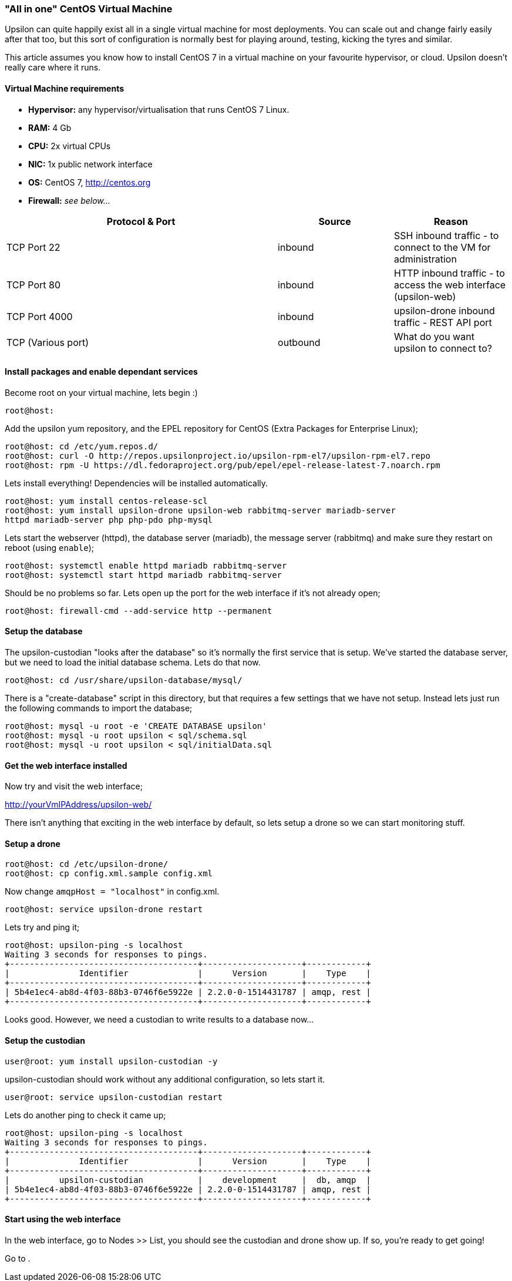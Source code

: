 "All in one" CentOS Virtual Machine
~~~~~~~~~~~~~~~~~~~~~~~~~~~~~~~~~~~

Upsilon can quite happily exist all in a single virtual machine for most
deployments. You can scale out and change fairly easily after that too,
but this sort of configuration is normally best for playing around,
testing, kicking the tyres and similar.

This article assumes you know how to install CentOS 7 in a virtual
machine on your favourite hypervisor, or cloud. Upsilon doesn't really
care where it runs.

[[virtual-machine-requirements]]
Virtual Machine requirements
^^^^^^^^^^^^^^^^^^^^^^^^^^^^

* *Hypervisor:* any hypervisor/virtualisation that runs CentOS 7 Linux.
* *RAM:* 4 Gb +
* *CPU:* 2x virtual CPUs
* *NIC:* 1x public network interface
* *OS:* CentOS 7, http://centos.org
* *Firewall:* _see below..._

[cols="54%,23%,23%",options="header"]
|=======================================================================
|Protocol & Port |Source |Reason
|TCP Port 22 |inbound |SSH inbound traffic - to connect to the VM for
administration

|TCP Port 80 |inbound |HTTP inbound traffic - to access the web
interface (upsilon-web)

|TCP Port 4000 |inbound |upsilon-drone inbound traffic - REST API port

|TCP (Various port) |outbound |What do you want upsilon to connect to?
|=======================================================================

[[install-packages-and-enable-dependant-services]]
Install packages and enable dependant services
^^^^^^^^^^^^^^^^^^^^^^^^^^^^^^^^^^^^^^^^^^^^^^

Become root on your virtual machine, lets begin :)

....
root@host:
....

Add the upsilon yum repository, and the EPEL repository for CentOS
(Extra Packages for Enterprise Linux);

....

root@host: cd /etc/yum.repos.d/ 
root@host: curl -O http://repos.upsilonproject.io/upsilon-rpm-el7/upsilon-rpm-el7.repo
root@host: rpm -U https://dl.fedoraproject.org/pub/epel/epel-release-latest-7.noarch.rpm

....

Lets install everything! Dependencies will be installed automatically.

....

root@host: yum install centos-release-scl
root@host: yum install upsilon-drone upsilon-web rabbitmq-server mariadb-server
httpd mariadb-server php php-pdo php-mysql

....

Lets start the webserver (httpd), the database server (mariadb), the
message server (rabbitmq) and make sure they restart on reboot (using
`enable`);

....

root@host: systemctl enable httpd mariadb rabbitmq-server
root@host: systemctl start httpd mariadb rabbitmq-server

....

Should be no problems so far. Lets open up the port for the web
interface if it's not already open;

....

root@host: firewall-cmd --add-service http --permanent

....

Setup the database
^^^^^^^^^^^^^^^^^^

The upsilon-custodian "looks after the database" so it's normally the
first service that is setup. We've started the database server, but we
need to load the initial database schema. Lets do that now.

....

root@host: cd /usr/share/upsilon-database/mysql/

....

There is a "create-database" script in this directory, but that requires
a few settings that we have not setup. Instead lets just run the following
commands to import the database;

....
root@host: mysql -u root -e 'CREATE DATABASE upsilon'
root@host: mysql -u root upsilon < sql/schema.sql
root@host: mysql -u root upsilon < sql/initialData.sql
....

Get the web interface installed
^^^^^^^^^^^^^^^^^^^^^^^^^^^^^^^

Now try and visit the web interface; 

http://yourVmIPAddress/upsilon-web/ 

There  isn't anything that exciting in the web interface by default, so lets
setup a drone so we can start monitoring stuff.

Setup a drone
^^^^^^^^^^^^^

....
root@host: cd /etc/upsilon-drone/
root@host: cp config.xml.sample config.xml
....

Now change `amqpHost = "localhost"` in config.xml.

....
root@host: service upsilon-drone restart
....

Lets try and ping it;

....
root@host: upsilon-ping -s localhost
Waiting 3 seconds for responses to pings.
+--------------------------------------+--------------------+------------+
|              Identifier              |      Version       |    Type    |
+--------------------------------------+--------------------+------------+
| 5b4e1ec4-ab8d-4f03-88b3-0746f6e5922e | 2.2.0-0-1514431787 | amqp, rest |
+--------------------------------------+--------------------+------------+
....

Looks good. However, we need a custodian to write results to a database now...

Setup the custodian 
^^^^^^^^^^^^^^^^^^^

....
user@root: yum install upsilon-custodian -y
....

upsilon-custodian should work without any additional configuration, so lets
start it.

....
user@root: service upsilon-custodian restart
....

Lets do another ping to check it came up;

....
root@host: upsilon-ping -s localhost
Waiting 3 seconds for responses to pings.
+--------------------------------------+--------------------+------------+
|              Identifier              |      Version       |    Type    |
+--------------------------------------+--------------------+------------+
|          upsilon-custodian           |    development     |  db, amqp  |
| 5b4e1ec4-ab8d-4f03-88b3-0746f6e5922e | 2.2.0-0-1514431787 | amqp, rest |
+--------------------------------------+--------------------+------------+
....

Start using the web interface
^^^^^^^^^^^^^^^^^^^^^^^^^^^^^

In the web interface, go to Nodes >> List, you should see the custodian and
drone show up. If so, you're ready to get going!

Go to [[setting-up-a-service-check]].


